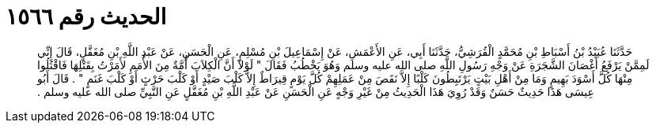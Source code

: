 
= الحديث رقم ١٥٦٦

[quote.hadith]
حَدَّثَنَا عُبَيْدُ بْنُ أَسْبَاطِ بْنِ مُحَمَّدٍ الْقُرَشِيُّ، حَدَّثَنَا أَبِي، عَنِ الأَعْمَشِ، عَنْ إِسْمَاعِيلَ بْنِ مُسْلِمٍ، عَنِ الْحَسَنِ، عَنْ عَبْدِ اللَّهِ بْنِ مُغَفَّلٍ، قَالَ إِنِّي لَمِمَّنْ يَرْفَعُ أَغْصَانَ الشَّجَرَةِ عَنْ وَجْهِ رَسُولِ اللَّهِ صلى الله عليه وسلم وَهُوَ يَخْطُبُ فَقَالَ ‏"‏ لَوْلاَ أَنَّ الْكِلاَبَ أُمَّةٌ مِنَ الأُمَمِ لأَمَرْتُ بِقَتْلِهَا فَاقْتُلُوا مِنْهَا كُلَّ أَسْوَدَ بَهِيمٍ وَمَا مِنْ أَهْلِ بَيْتٍ يَرْتَبِطُونَ كَلْبًا إِلاَّ نَقَصَ مِنْ عَمَلِهِمْ كُلَّ يَوْمٍ قِيرَاطٌ إِلاَّ كَلْبَ صَيْدٍ أَوْ كَلْبَ حَرْثٍ أَوْ كَلْبَ غَنَمٍ ‏"‏ ‏.‏ قَالَ أَبُو عِيسَى هَذَا حَدِيثٌ حَسَنٌ وَقَدْ رُوِيَ هَذَا الْحَدِيثُ مِنْ غَيْرِ وَجْهٍ عَنِ الْحَسَنِ عَنْ عَبْدِ اللَّهِ بْنِ مُغَفَّلٍ عَنِ النَّبِيِّ صلى الله عليه وسلم ‏.‏
